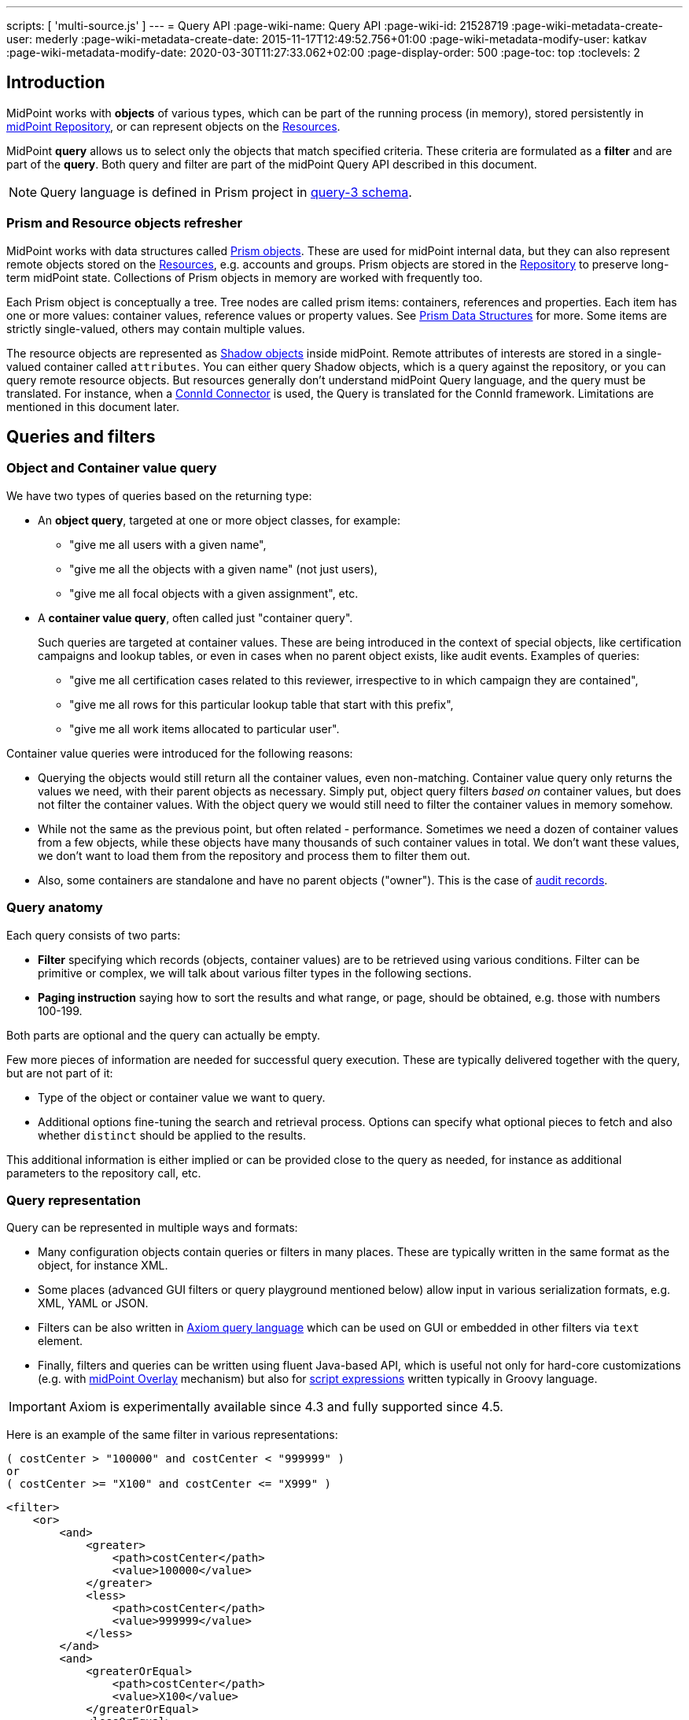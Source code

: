 ---
scripts: [ 'multi-source.js' ]
---
= Query API
:page-wiki-name: Query API
:page-wiki-id: 21528719
:page-wiki-metadata-create-user: mederly
:page-wiki-metadata-create-date: 2015-11-17T12:49:52.756+01:00
:page-wiki-metadata-modify-user: katkav
:page-wiki-metadata-modify-date: 2020-03-30T11:27:33.062+02:00
:page-display-order: 500
:page-toc: top
:toclevels: 2

== Introduction

MidPoint works with *objects* of various types, which can be part of the running process (in memory),
stored persistently in xref:/midpoint/reference/repository/[midPoint Repository], or can represent
objects on the xref:/midpoint/reference/resources/[Resources].

MidPoint *query* allows us to select only the objects that match specified criteria.
These criteria are formulated as a *filter* and are part of the *query*.
Both query and filter are part of the midPoint Query API described in this document.

[NOTE]
Query language is defined in Prism project in link:https://github.com/Evolveum/prism/blob/master/infra/prism-impl/src/main/resources/xml/ns/public/query-3.xsd[query-3 schema].

=== Prism and Resource objects refresher

MidPoint works with data structures called xref:/midpoint/devel/prism/data-structures/[Prism objects].
These are used for midPoint internal data, but they can also represent remote objects stored on the xref:/midpoint/reference/resources/[Resources], e.g. accounts and groups.
Prism objects are stored in the xref:/midpoint/reference/repository/[Repository] to preserve long-term midPoint state.
Collections of Prism objects in memory are worked with frequently too.

Each Prism object is conceptually a tree.
Tree nodes are called prism items: containers, references and properties.
Each item has one or more values: container values, reference values or property values.
See xref:/midpoint/devel/prism/data-structures/[Prism Data Structures] for more.
Some items are strictly single-valued, others may contain multiple values.

The resource objects are represented as xref:/midpoint/reference/resources/shadow/[Shadow objects] inside midPoint.
Remote attributes of interests are stored in a single-valued container called `attributes`.
You can either query Shadow objects, which is a query against the repository, or you can query remote resource objects.
But resources generally don't understand midPoint Query language, and the query must be translated.
For instance, when a xref:/midpoint/reference/resources/connid/[ConnId Connector] is used, the Query is translated for the ConnId framework.
Limitations are mentioned in this document later.

== Queries and filters

=== Object and Container value query

We have two types of queries based on the returning type:

* An *object query*, targeted at one or more object classes, for example:

** "give me all users with a given name",
** "give me all the objects with a given name" (not just users),
** "give me all focal objects with a given assignment", etc.

* A *container value query*, often called just "container query".
+
Such queries are targeted at container values.
These are being introduced in the context of special objects, like certification campaigns
and lookup tables, or even in cases when no parent object exists, like audit events.
Examples of queries:

** "give me all certification cases related to this reviewer, irrespective to in which campaign they are contained",
** "give me all rows for this particular lookup table that start with this prefix",
** "give me all work items allocated to particular user".

Container value queries were introduced for the following reasons:

* Querying the objects would still return all the container values, even non-matching.
Container value query only returns the values we need, with their parent objects as necessary.
Simply put, object query filters _based on_ container values, but does not filter the container values.
With the object query we would still need to filter the container values in memory somehow.

* While not the same as the previous point, but often related - performance.
Sometimes we need a dozen of container values from a few objects, while these objects have
many thousands of such container values in total.
We don't want these values, we don't want to load them from the repository and process them to filter them out.

* Also, some containers are standalone and have no parent objects ("owner").
This is the case of xref:/midpoint/reference/security/audit/[audit records].

=== Query anatomy

Each query consists of two parts:

* *Filter* specifying which records (objects, container values) are to be retrieved using various conditions.
Filter can be primitive or complex, we will talk about various filter types in the following sections.
* *Paging instruction* saying how to sort the results and what range, or page, should be obtained, e.g. those with numbers 100-199.

Both parts are optional and the query can actually be empty.

Few more pieces of information are needed for successful query execution.
These are typically delivered together with the query, but are not part of it:

* Type of the object or container value we want to query.
* Additional options fine-tuning the search and retrieval process.
Options can specify what optional pieces to fetch and also whether `distinct` should be applied to the results.

This additional information is either implied or can be provided close to the query as needed,
for instance as additional parameters to the repository call, etc.

=== Query representation

Query can be represented in multiple ways and formats:

* Many configuration objects contain queries or filters in many places.
These are typically written in the same format as the object, for instance XML.
* Some places (advanced GUI filters or query playground mentioned below) allow input in various serialization formats, e.g. XML, YAML or JSON.
* Filters can be also written in xref:/midpoint/reference/concepts/query/axiom-query-language[Axiom query language] which can be used on GUI or embedded in other filters via `text` element.
* Finally, filters and queries can be written using fluent Java-based API, which is useful not only for
hard-core customizations (e.g. with xref:/midpoint/reference/deployment/maven-overlay-project.adoc[midPoint Overlay] mechanism) but also for xref:/midpoint/reference/expressions/expressions/script/[script expressions] written typically in Groovy language.

[IMPORTANT]
Axiom is experimentally available since 4.3 and fully supported since 4.5.

Here is an example of the same filter in various representations:

[source,axiom]
----
( costCenter > "100000" and costCenter < "999999" )
or
( costCenter >= "X100" and costCenter <= "X999" )
----

[source,xml]
----
<filter>
    <or>
        <and>
            <greater>
                <path>costCenter</path>
                <value>100000</value>
            </greater>
            <less>
                <path>costCenter</path>
                <value>999999</value>
            </less>
        </and>
        <and>
            <greaterOrEqual>
                <path>costCenter</path>
                <value>X100</value>
            </greaterOrEqual>
            <lessOrEqual>
                <path>costCenter</path>
                <value>X999</value>
            </lessOrEqual>
        </and>
    </or>
</filter>
----

[source,java]
----
prismContext.queryFor(UserType.class) // fluent API starts with query
    .block()
        .block()
            .item(FocusType.F_COST_CENTER).gt("100000")
            .and()
            .item(FocusType.F_COST_CENTER).lt("999999")
        .endBlock()
        .or()
        .block()
            .item(FocusType.F_COST_CENTER).ge("X100")
            .and()
            .item(FocusType.F_COST_CENTER).le("X999")
        .endBlock()
    .endBlock()
    .build(); // returns ObjectQuery, for ObjectFilter use .buildFilter()
----

[source,yaml]
----
---
filter:
  or:
    and:
    - greater:
        path: "costCenter"
        value: "100000"
      less:
        path: "costCenter"
        value: "999999"
    - greaterOrEqual:
        path: "costCenter"
        value: "X100"
      lessOrEqual:
        path: "costCenter"
        value: "X999"
----

[source,json]
----
"filter" : {
  "or" : {
    "and" : [ {
      "greater" : {
        "path" : "costCenter",
        "value" : "100000"
      },
      "less" : {
        "path" : "costCenter",
        "value" : "999999"
      }
    }, {
      "greaterOrEqual" : {
        "path" : "costCenter",
        "value" : "X100"
      },
      "lessOrEqual" : {
        "path" : "costCenter",
        "value" : "X999"
      }
    } ]
  }
}
----

Please, note, that in some situations the syntax of XML requires more strict usage of namespaces.
In this guide we will not use namespaces to make the examples shorter.
The namespaces are mostly not necessary, just be ready to add them if the parser complains.

// TODO more about how to start and end Java, example of Groovy inside XML
// TODO mention that most of the examples will omit build/buildFilter calls, but keep the intro (just to clarify the type)

== Query playground

To experiment with the query language, there is hardly a better place than the actual running midPoint.
Log in the GUI as administrator and chose *Query playground* in the main menu on the left, all the way down, just above *About*.

You have to:

* Select the *Object type*,
* check *Distinct* if needed (first try without it),
* and finally write the query into the text area.

Alternatively use an existing example from the selection box below.

You can either execute the query or just simulate it.
In both cases you will see the translated SQL query (or HQL for the old Generic repository) and the parameter values.

[NOTE]
Container value queries are not yet supported by the Query playground.

[IMPORTANT]
====
The *distinct* option is often essential to get the right count of objects when searching in the Generic repository.
This is caused by `LEFT JOIN` used even when traversing to multi-value containers.
E.g., filter on `assignment/targetRef` causes each object with multiple assignments to be returned multiple times.
Using Exists filter (see later) does not fix this in the Generic repository either, as it also uses `LEFT JOIN` internally.

The new xref:/midpoint/reference/repository/native-postgresql/[Native repository] does not suffer
by these problems as it always uses SQL `EXISTS` when traversing to multi-value containers and also for Exists filter.
Native repository actually *ignores distinct* if there is no `JOIN` in the final query, as the returned raws must be distinct.
Native repository uses `LEFT JOIN` only to traverse across single-valued containers and references and their targets,
so even then the distinct option is useless and, when honoured, can potentially hurt SQL performance.
====

== Trivial filters

These filters don't actually test the objects, they either match none or all of them.
They are rarely useful on their own.
When empty filter is provided where filter is expected, typically `all` filter is implied.

[%autowidth]
|===
| Filter | Description

| None filter
| Passes no values, i.e. always evaluates to "false".


| All filter
| Passes all values, i.e. always evaluates to "true".


| Undefined filter
a| Treated like nonexistent or invisible filter.
For all filters `F1` and `F2` the following holds:

* `F1 && Undefined = F1`
* `F2 \|\| Undefined = F2`

|===

== Value filters

These filters decide on value(s) of a given property, reference or container.

Generally, they are characterized by:

* A left-side *item path*, pointing to a property or a reference.
The item can be single-value or multi-value.
There are generally no surprises for single-value items.
Multi-value items can have various limitations for some operations depending on the query engine (provisioning, repository...).

* A right-side *constant value(s)* or *item path*, used as the other operand for the filter operation.
Item path on the right side has a limited support only for repository engine.

* Optionally, a xref:/midpoint/reference/concepts/matching-rules/[matching rule].

Some of these filters work with the whole object (or container) because the path is either not relevant or implied.
Finally, since version 4.6, Ref filter optionally supports so-called "target filter" which makes it technically a complex filter; its description in the following table does not cover this usage.

// TODO: Description out of this, only to detail sections lower

[%autowidth]
|===
| Filter | Applicable left-side items for repo queries | Applicable left-side items for resource queries | Applicable right-side constant values | Applicable right-side path-pointed values | Description

| Equal filter
| property
| property
| null, single-value, limited multi-value support (see description)
| limited support for repository: single-valued property
a| For null filter value: Accepts if property has no values, e.g. `IS NULL` for SQL repository.

For single filter value: Accepts if one of the left-hand property values is the same as filter value.

* If left-hand item is a single-value property, it is simple _equals_ semantics.

* If left-hand item is a multi-value property, it is _any equals_ semantics.

* If left-hand item is single-value property in multi-value container, it is _any equals_ semantics.

For multiple filter values: Accepts if one of the left-hand property values is the same as any of the filter values.

* If left-hand item is a single-value property, this is equivalent to SQL `IN` operation.

* If left-hand item is a multi-value property, it means _any in_ semantics when repository and in-memory query engine is used.
*For the resource query, the filter accepts if the attribute contains _all_ the filter values.*

Combinations with multiple filter values have *limited support* with the new Native repository.
There is no official support for this when using the old Generic repository.
See the section after this table.

Resource and in-memory queries *do not support items on the right side* of an operator.
Only constant values may be present there.

| Greater, Less filter
| property, limited multi-value support
| property
| single, non-null
| singleton
| Accepts if one of property values is greater/greater-or-equal/less/less-or-equal in comparison to the filter value.
For null-valued singleton items always returns false.

Repository has *limited support* for multi-value properties on the left-hand side.
See the section after this table.

| Substring filter
| property, limited multi-value support
| property
| single, non-null
| -
| Accepts if the filter value is a substring of one of the property values (optionally specifying
if the property value should start or end with the filter value).

Repository has *limited support* for multi-value properties on the left-hand side.
See the section after this table.

| Ref filter
| reference
| -
| single or multivalued, nullable
| -
a| For null filter values: Accepts if the reference is empty.

For non-null filter values: Accepts if one of the reference values match the filter value
(or one of filter values, if there are more than one), which means:

. OID matches,

. Referenced type matches, here `null` means "any type".

. Relation matches, `null` (or omitted) is equivalent to `org:default`.
To match any relations, use `PrismConstants.Q_ANY`.

| Org filter
| applicable to object as a whole
| -
| single, non-null (or null with `isRoot` flag)
| -
| Accepts if the object is direct child or any descendant (this is configurable) of the referenced org.
Alternatively, passes if the object is the root of the tree.

Although technically not a Value filter, this filter can be seen as a special case of Ref filter
using `parentOrgRef` as the item to be tested, and with some advanced options (`scope`, `isRoot`).

The Org filter relation is supported only for the `directChildOf` and `childOf` queries.
It is silently ignored for `parentOf` queries.
It is interpreted as a relation of the last (lowest) reference in the path, i.e. if we are looking
for a user that is a child of org O1 with the relation of manager, we are looking for a user that
is a manager of an org O2, which is either O1 itself or is any of its descendants.

See the dedicated section about Org filter at the end of this document and examples there.

| InOid filter
| applicable to object/container value as a whole
| -
| multivalued, non-null
| -
a| Accepts if object OID (or ID for container values) is among filter values.

[NOTE]
Question is if we should treat querying by ID/OID in the same way as querying by property, i.e. via Equal filter.
ID/OID would be treated as a special kind of property.
This would eliminate the need for InOid filter, but it might require deeper changes (e.g. there is no itemDefinition for ID/OID, etc).
So, querying by ID/OID is done via InOid filter, not Equal filter.

| Full-text filter
| applicable to object as a whole
| -
| single string value
| -
| Repository support only.

|===

[IMPORTANT]
====
.Relation interpretation in Reference vs Org filter
Ref filter and Org filter can specify a relation to be looked for.
It is specified as a relation on the reference value passed to the filter.
However, for historical reasons, the null relation value is treated differently:

* For Ref filter, null relation means default relation.
If you need to check for any relation, you have to provide a value of q:any there.

* For Org filter, null relation means any relation.
Of course, q:any can be used as well, and is recommended for clarity.
====

=== Org filter

// TODO enhance with multi-source examples

[NOTE]
Java Query API is used in this section for brevity.

First we reiterate the information from above:

* Org filter is used for the whole object.
Query can return organizations or other types assignable to organizations, depending on the filter
specifics (see the table below).
* Org filter works only for repository queries.
* With `is(Direct)ChildOf` filters it is possible to filter on `relation` value as well.
If relation is not stated, it matches any relation (this is different from normal ref filters).
* Parameter of the `is(Direct)ChildOf` and `isParentOf` is an OID of another organization.
With `isParentOf` it's not possible to search for organizations above, let's say, a user.

[%autowidth]
|===
| Org filter | Possible `queryFor` type | Parameter | Notes

| `isRoot`
| `OrgType` only, not defined on non-org query
| none
| Matches orgs without any parent organization.
Does not take any parameter.

| `isChildOf`
| `OrgType` or any type assignable to organization
| `OrgType` specified by OID or as `PrismReferenceValue`
| Matches any object that is directly or indirectly under the organization specified in the parameter.
If `relation` is specified (`isChildOf` with `PrismReferenceValue` parameter must be used for this)
it filters the objects with their parent-org reference having the specified relation (the reference
closest to the returned object, see picture below for example).

Query does not return object used as a parameter (object is not considered a child of itself).

| `isDirectChildOf`
| `OrgType` or any type assignable to organization
| `OrgType` specified by OID or as `PrismReferenceValue`
| Matches any object that is directly under the organization.
Technically, this means that the returned object must have a parent-org reference with the target
pointing to the organization specified in the parameter of the filter.
Just as in `isChildOf`, optional `relation` can be specified, here the semantics is obvious as there
is only a single ref leading from possibly returned object to the org specified in the parameter.

Query does not return object used as a parameter (an org is not considered a child of itself).

| `isParentOf`
| `OrgType` only, not defined on non-org query
| `OrgType` specified by OID or as `PrismReferenceValue`
| Matches any organization that is direct or indirect parent (ancestor) of the organization
specified in the parameter.
It is not possible to filter by `relation`, it is ignored if specified.

Query does not return object used as a parameter (an org is not considered a parent of itself).

|===

Few examples of matching and not-matching filters are shown in the following picture.
Note, that symbolic names are used as parameters instead of the actual OIDs of the objects.
Also, relations are not covered by this example, see the next section for a thorough treatment.

image::org-filters.png[]

Assuming a query for `OrgType` the following filter matches only `ORG 1`:

[source,xml]
----
<org>
    <isRoot>true</isRoot>
</org>
----

[source,java]
----
ObjectFilter filter = prismContext.queryFor(OrgType.class).isRoot().buildFilter();
----

Assuming a query for `OrgType` the following filter matches all the descendant organizations
(direct and indirect) of the one defined by `oid` in the `orgRef` element:

[source,xml]
----
<org>
    <orgRef>
        <oid>12345678-1234-1234-1234-0123456789abcd</oid>
    </orgRef>
    <scope>SUBTREE</scope> <!-- this is the default -->
</org>
----

[source,java]
----
ObjectFilter filter = prismContext.queryFor(OrgType.class)
    .isChildOf("12345678-1234-1234-1234-0123456789abcd").buildFilter();
----

Similar to the previous example, but only direct children match this filter:

[source,xml]
----
<org>
    <orgRef>
        <oid>12345678-1234-1234-1234-0123456789abcd</oid>
    </orgRef>
    <scope>ONE_LEVEL</scope>
</org>
----

[source,java]
----
ObjectFilter filter = prismContext.queryFor(OrgType.class)
    .isDirectChildOf("12345678-1234-1234-1234-0123456789abcd").buildFilter();
----

==== Relation matching examples

Examples above do not consider relations of the references pointing to the organizations.
It is possible to specify the desired relation of the `parentOrgRef` reference.

Let's consider the following filter now:

[source,java]
----
ObjectFilter filter = prismContext.queryFor(ObjectType.class)
    .isChildOf(prismContext.itemFactory().createReferenceValue(oidOrg1, relationX))
    .buildFilter();
----

Let's use this simple organization structure where red arrows designate parent-org references with *X* relation:

image::org-filters-relation.png[]

Query with this filter returns objects with red border because the parent-org references they
own have relation *X* (these would appear in object's serialized form as `parentOrgRef` elements).
Other objects have references with different relations and are not returned.
If `isChildOf(oidOrg1)` was used instead without specifying the relation, query would return all
objects under *ORG 1*.

Now let's change the object type for the query to `UserType`:

[source,java]
----
ObjectFilter filter = prismContext.queryFor(UserType.class)
    .isChildOf(prismContext.itemFactory().createReferenceValue(oidOrg1, relationX))
    .buildFilter();
----

The query returns *User 1-1-1_E* and *User 1-1_B* because only these have the right relation
in their immediate (owned) parent-org reference and are of the requested type.

Similarly, only the orgs with red border would be returned if `OrgType` was used instead.

[IMPORTANT]
====
Only the parent-org reference *owned by the potentially matching object* is consulted.
This does not mean that only leaves of the tree are returned, as demonstrated by *ORG 1-1* being
returned (because its parent-org ref has the specific *X* relation).

Notice, that *User 1-1-1_D* also has parent-org ref with relation *X* _somewhere on the path_ to
the *ORG 1* (parameter of the `isChildOf` filter), but this does not matter as the reference it
owns (the one pointing to *Org 1-1-1*) has different relation.
====

=== Full-text filter

[NOTE]
Full-text search must be enabled in the system, see xref:/midpoint/reference/repository/full-text-search.adoc[this document] for more information.

Full-text filter is applied to the object itself; instead of item path, it uses an internal full-text index.
The object matches the filter if all the "words" provided as a single string value.
Provided words don't have to be complete words, rather, each is tested using case-insensitive contains (substring) filter.

The full-text index is word based, there is no way to test for sequence of words.
All the provided "words" must match the full-text index.
If "any" semantics is needed, use multiple full-text filters inside an OR filter.

=== Notes about value filters in repository queries

The following notes are based on the xref:/midpoint/reference/repository/native-postgresql/[Native PostgreSQL repository] implementation.

Repository engine is probably used most for the queries in midPoint, repository also provides the richest filtering support.
But there are some inherent limitations:

* Queries in midPoint can be totally arbitrary and some queries work faster and some may be slow.
It is virtually impossible to optimize for all cases, given the filtering flexibility.

* Queries are translated to the repository natural language - which is SQL.
Things like collation can affect some operations, especially ordering and comparison of strings.
Results can be different from expected, e.g. collation may be case-insensitive (default collation actually is).

* Support for possible filter types (operations) for multi-value items depends on how they are stored in the DB.
There is a full support for _equals_ operation without any matching rule, regardless of the implementation.
Support for substring and comparison operations is more tricky, depending on the storage mechanism for the item.

* Multi-value items stored as text array columns (e.g. `subtype`) support all available operations.
Collation can affect the expected results, as mentioned above.

* Multi-value extension or attribute items stored in JSONB columns support most of the operations,
depending on the type of the stored item.
Text, numeric and date-time properties support all the operations.
Enumerations do not support comparison operations, because the meaning is unclear, but EQ works as expected.
Multi-value poly-strings currently (4.4+) support only EQ operation.
Check also xref:/midpoint/reference/schema/custom-schema-extension/#data-types-supported[supported data types for extensions]
for more information.

== Complex filters

Complex filters do contain other filters.
For some complex filters the nested filter is optional.

There are the following complex filters:

* Logical filters: `and`, `or`, `not`
* *Type* filter - to narrow the type of the searched object.
* *Exists* filter - to apply multiple conditions on each value from a multi-value item.
* *Ref* filter with target filter - for complex conditions on the multi-value references and their targets.
* *OwnedBy* filter - for container searches with conditions on their parents.
* *ReferencedBy* filter - for object searches with conditions on other objects that reference them.

=== Logical filters

And, Or and Not filters are quite self-explanatory.

// TODO examples

=== Type filter

Type filter with parameters `type` and optional `filter` accepts iff the object is of type `type` and `filter` passes on the object.

For example, imagine that the original query asked for an ObjectType.
Then it is possible to set up Type filter with type=UserType, filter=(name equals "xyz") to find only users with the name of "xyz":

.XML
[source,xml]
----
<type>
  <type>UserType</type>
  <filter>
    <equal>
      <path>name</path>
      <value>xyz</value>
    </equal>
  </filter>
</type>
----

=== Exists filter

Exists filter with parameters `item` and optional `filter` accepts iff there exists a value
in the specified `item` and the value matches the provided `filter`.
Exists inner filter works for container items and reference targets; reference targets are supported only in the repository.

For example, the filter is useful to find an assignment with a given tenantRef and orgRef.

// TODO simplify/clarify

First of all, how should be individual value filters evaluated?

For example,

* *equal(name, 'xyz')*

means "the value of object's name is xyz".
Simple enough.

In a similar way,

* *ref(assignment/tenantRef, oid1)*

means "there is an assignment with a tenantRef pointing to oid1".

But what about this?

* *and(ref(assignment/tenantRef, oid1), ref(assignment/orgRef, oid2))*

This one could be interpreted in two ways:

. There should be an assignment $a that has $a/tenantRef = oid1 and $a/orgRef = oid2.

. There should be assignments $a1, $a2 (potentially being the same) such that $a1/tenantRef = oid1 and $a2/orgRef = oid2.

// TODO review and cleanup for 4.0 and later only
Up to and including midPoint 3.3.1, the query is interpreted in the first way (one assignment satisfying both conditions).

But the interpretation should be following:

* Each condition is interpreted separately.

* So `ref(assignment/tenantRef, oid1)` should be read as "There is an assignment/tenantRef that points to oid1".

* Therefore, the above complex filter should be interpreted in the second way:
There should be assignments `$a1`, `$a2` (potentially being the same) such that `$a1/tenantRef = oid1` and `$a2/orgRef = oid2`.

If it's necessary to say that one particular value of an item (presumably container) satisfies
a complex filter, we use *Exists* filter.

The above complex filter - if needed to be interpreted in the first way - should be written like this:

* `exists ( assignment , and ( ref (tenantRef, oid1), ref (orgRef, oid2) ) )`

Written in XML:

[source,xml]
----
<exists>
  <path>assignment</path>
  <filter>
    <and>
      <ref>
        <path>tenantRef</path>
        <value>
          <oid> ...oid1... </oid>
        </value>
      </ref>
      <ref>
        <path>orgRef</path>
        <value>
          <oid> ...oid2... </oid>
        </value>
      </ref>
    </and>
  </filter>
</exists>
----

This feature is a part of midPoint 3.4 and above.

[WARNING]
====
While `exists` works as expected with complex combination of conditions for the common multi-value container
(like assignment in the example above), `not` with `exists` behavior works properly only with the new Native repository.
Native repository (available since midPoint 4.4) translates `exists` filter to SQL `EXISTS` and `NOT`
is applied to the SQL `EXISTS` resulting in `NOT EXISTS` query, which works as expected.

`exists` for the old Generic repo was implemented using `LEFT JOIN` which works fine for positive
conditions, but does not work with `NOT` as usual in SQL.
In the Generic repo, `not` with `exists` is interpreted as "any of the entries does not match the condition inside".
See https://jira.evolveum.com/browse/MID-7203[MID-7203].
====

=== Ref filter with target filter

++++
{% include since.html since="4.6" %}
++++

[IMPORTANT]
Ref filter with nested target filter is supported only for repository searches.

`Ref` filter can optionally contain a nested *target filter* which is applied to the target of the reference.
When the `filter` element is present, it is applied as an additional test for each possible value.

With fluent API it is also possible to construct a ref filter without any value, only with the nested target filter - this works fine in repository queries.
// TODO remove the note, if/when fixed
Currently, it is not possible to construct such a filter with XML/JSON/YAML or Axiom query language.
As a workaround, it is possible to use `value` element with `type` attribute only.
Alternatively, `exists` with path of the ref followed by the dereference segment (`@`) can be used, e.g. `assignment/targetRef/@`.

Ref filter with included target filter is especially important for multi-value references, because
it truly enforces that all conditions are met on any of the references *and* their targets.
For example, for single value reference we can say something like this:

.Construct with `and` works well only for single value refs!
[source,xml]
----
<filter>
    <and>
        <ref>
            <path>someSingleValueRef</path>
            <value type="UserType"/>
        </ref>
        <exists>
            <path>someSingleValueRef/@</path>
            <filter>
                <!-- filter for the object that the reference points to -->
            </filter>
        </exists>
    </and>
</filter>
----

But the same filter would not work predictably for the multi-value references.
Although the `and` filter is used, it would be enough if one of the references was for `UserType`
and another reference value pointed to an object (possibly of different type) that matches the `exists` filter.
That is definitely not, what the user expects.

[WARNING]
*Multi-value refs are not supported for the old generic repository!*
While the query seemingly works, it uses two different ``JOIN``s for the value conditions and target filter which may lead to surprising and incorrect results.

==== Ref filter with one value and target filter

To be able to apply both reference conditions (provided as `value` elements) and a `filter`
for the target of the same reference value we can use the complex `ref` filter that includes
target `filter` as part of the `ref` filter.
For example, we can filter users that are members of roles with names starting with the specified string like this:

[source,axiom]
----
roleMembershipRef matches (
    targetType = RoleType
    and
    // @ represents ref target, target filter is inside (...)
    @ matches (
        name startsWith[origIgnoreCase] "super" ) )
----

[source,xml]
----
<filter>
    <ref>
        <path>roleMembershipRef</path>
        <value type="RoleType"/>
        <filter>
            <substring>
                <path>name</path>
                <value>super</value>
                <anchorStart>true</anchorStart>
                <matching>origIgnoreCase</matching>
            </substring>
        </filter>
    </ref>
</filter>
----

[source,java]
----
prismContext.queryFor(UserType.class)
    .ref(FocusType.F_ROLE_MEMBERSHIP_REF, RoleType.COMPLEX_TYPE)
    .item(ObjectType.F_NAME).startsWith("super").matching("origIgnoreCase")
----

[source,yaml]
----
filter:
  ref:
    path: "roleMembershipRef"
    value:
      type: "RoleType"
    filter:
      substring:
        path: "name"
        value: "super"
        anchorStart: "true"
        matching: "origIgnoreCase"
----

[source,json]
----
"filter" : {
  "ref" : {
    "path" : "roleMembershipRef",
    "value" : {
      "type" : "RoleType"
    },
    "filter" : {
      "substring" : {
        "path" : "name",
        "value" : "super",
        "anchorStart" : "true",
        "matching" : "origIgnoreCase"
      }
    }
  }
}
----

Note, that not mentioning the `relation` implies `c:default` relation.
If the relation is not important, `relation="q:any"` has to be provided explicitly.

Value can also specify OID of the target object, although the combination with target `filter` is questionable in this case.

==== Ref filter with multiple values and target filter

Just like for the `ref` filter without a target filter, multiple values can be provided.
The semantics is the same, the `ref` filter accepts the object if the value of the reference
matches any of the provided values (that is `IN` semantics).
For multi-value references, the `ref` filter accepts, if any of the actual reference values
match any of the provided values (that is `ANY IN` semantics).
With the target filter added, the reference value (or any of the values of the multi-value reference)
must match any of the provided values *and* the target object for the matching reference value must also match the target filter.

// TODO some clear example? Describe two objects with roleMembershipRef, one matching, one narrowly not?

=== OwnedBy filter

++++
{% include since.html since="4.6" %}
++++

[IMPORTANT]
This filter is supported only for repository searches.

This filter is related to containers and is practical in container searches.
It allows searches like "give me all assignments for any user" or "for any user with name starting with 'a'".

OwnedBy filter is a generalization and simplification of a few existing mechanisms:

* `inOid` filter with `considerOwner` set to true - which allows to find containers for an object with specified OID;
* `exists` filter on `..` (`T_PARENT`) path, where, again, one can use `inOid` (without `considerOwner`
this time), but also other conditions;
* or a value filter with an item in the parent, e.g. `../costCenter = "001"`.

OwnedBy filter allows to specify necessary basic information about the owner object and add filter on it as well.

Let's start with an example of filtering assignments for a user with specified name:

[source,axiom]
----
. ownedBy (
    @type = UserType
    and @path = assignment
    and name = "user-3"
)
----

[source,xml]
----
<filter>
    <ownedBy>
        <type>UserType</type>
        <path>assignment</path>
        <filter>
            <equal>
                <path>name</path>
                <value>user-3</value>
            </equal>
        </filter>
    </ownedBy>
</filter>
----

[source,java]
----
prismContext.queryFor(UserType.class)
    .ownedBy(UserType.class, F_ASSIGNMENT)
    .item(F_NAME).eq("user-3")) // nested filter for ownedBy
----

[source,yaml]
----
filter:
  ownedBy:
    type: "UserType"
    path: "assignment"
    filter:
      equal:
        path: "name"
        value: "user-3"
----

[source,json]
----
"filter" : {
  "ownedBy" : {
    "type" : "UserType",
    "path" : "assignment",
    "filter" : {
      "equal" : {
        "path" : "name",
        "value" : "user-3"
      }
    }
  }
}
----

Example demonstrates unique features of the `ownedBy` filter - that is the embedded `path`
and `type` information - note that these are prefixed with `@` in the Axiom query.

==== Container path in the owning object

OwnedBy filter logically resolves a previous limitation in filtering assignments vs inducements.
These are both of `AssignmentType` and selecting them by parent is not enough to select only one or the other.
To qualifiy the actual container, `ownedBy` filter allows us to specify the `path` for the container in the parent.
This was previously not possible and allows to query only for container values on that path - even if the same object type has other containers of the same type.
Currently, this is relevant only for assignments and inducements (and only for subtypes of `AbstractRoleType`
where `inducement` container is defined), but it makes the filter more flexible in general.
The path is optional in cases with no ambuguity, e.g. `CaseWorkItem` is used only by a single container in the `CaseType`.

==== Owner type

OwnedBy filter mandates specifying the `type` of the owning object.
This is more efficient than adding a `type` filter into `exists(..)` filter.
Even though the parent type is obviousl for some container types (`AccessCertificationCaseType`,
`AccessCertificationWorkItemType` and `CaseWorkItemType`) it is a required parameter of the filter.

It is always preferred to specify the most concrete type possible - for instance, when searching
for assignments of the administrator user, one can use inner filter `name = "administrator"`
and specify `type = FocusType`, assuming there is no other focus object with that name.
But it is both clearer and more efficient to specify `type = UserType`.
Of course, if owners of various types are checked, usage of the common super type is perfectly fine.

==== Searching by owner ID

Filtering by the owner using universal filter is
When searching by owner ID (object OID, unless the containers are deeply nested like `AccessCertificationWorkItemType`)
one can use `inOid` filter in the inner `filter`:

////
TODO: how to do this in Axiom?
[source,axiom]
----
. ownedBy (
    @type = UserType
    and . inOrg "299a0b60-564a-42cb-b471-8e4c90272cd4"
)
----
////

[source,xml]
----
<filter>
    <ownedBy>
        <type>CaseType</type>
        <filter>
            <inOid>
                <!-- OID of a concrete case, multiple values possible -->
                <value>299a0b60-564a-42cb-b471-8e4c90272cd4</value>
            </inOid>
        </filter>
    </ownedBy>
</filter>
----

[source,java]
----
prismContext.queryFor(CaseWorkItemType.class)
    .ownedBy(CaseType.class)
    .id(case1Oid)
----

Of course, the `ownedBy` filter can be combined with other filters applied to the container itself
(e.g. you want only work items with `closeTimestamp` before specified time), typically by wrapping
all the filters inside the `and` filter.

.Nested containers example
It is possible to nest `ownedBy` filters to search by the "parent's parent".
This is handy when we search containers that are nested in another container.
Typical example is `AccessCertificationWorkItemType` that is under `AccessCertificationCaseType`
container of the object type `AccessCertificationCampaignType`.

The following example shows the search for all `AccessCertificationWorkItemType` containers that
are part of an object with specfied OID:

[source,xml]
----
<filter>
    <ownedBy>
        <type>AccessCertificationCaseType</type>
        <filter>
            <ownedBy>
                <type>AccessCertificationCampaignType</type>
                <filter>
                    <inOid>
                        <value>a4397437-db99-413d-ae60-a437624dc8c8</value>
                    </inOid>
                </filter>
            </ownedBy>
        </filter>
    </ownedBy>
</filter>
----

[source,java]
----
prismContext.queryFor(AccessCertificationWorkItemType.class)
    .ownedBy(AccessCertificationCaseType.class)
    .ownedBy(AccessCertificationCampaignType.class)
    .id(accCertCampaign1Oid)
----

The next example shows a similar search, but this time limited to the work items under a single
`AccessCertificationCaseType` container specified by its container ID in addition to the object OID:

[source,xml]
----
<filter>
    <ownedBy>
        <type>AccessCertificationCaseType</type>
        <filter>
            <and>
                <inOid>
                    <!-- container ID of owning AccessCertificationCaseType -->
                    <value>1</value>
                </inOid>
                <ownedBy>
                    <type>AccessCertificationCampaignType</type>
                    <filter>
                        <inOid>
                            <!-- OID of the owning object -->
                            <value>37f1f742-37e9-49ed-96e5-4b28a2b6bed8</value>
                        </inOid>
                    </filter>
                </ownedBy>
            </and>
        </filter>
    </ownedBy>
</filter>
----

[source,java]
----
prismContext.queryFor(AccessCertificationWorkItemType.class)
    .ownedBy(AccessCertificationCaseType.class)
    .block()
        .id(1) // container ID of owning AccessCertificationCaseType
        .and()
        .ownedBy(AccessCertificationCampaignType.class)
        .id(accCertCampaignOid) // OID of the owning object
    .endBlock()
----

==== When to use other filters?

Sometimes the `ownedBy` filter can be replaced by one of existing filters - and often it is more efficient.
(Perhaps in the future you can write `ownedBy` filter and it will be optimized for you, but it is not the case yet.)
The following filters can often do the same job:

* `exists` filter with `..` path,
* `inOid` filter with `considerOwner` flag set to true, when only parent's ID/OID is important.

For instance, the last nested `ownedBy` filter that only specified parent object OID can be written
using existing `inOid` filter with `considerOwner` flag, so there is no need for the inner `ownedBy`:

[source,xml]
----
<filter>
    <ownedBy>
        <type>AccessCertificationCaseType</type>
        <filter>
            <and>
                <inOid>
                    <value>1</value>
                </inOid>
                <inOid>
                    <value>817dba10-9d5f-4ff2-ad76-88a6d85cb3e2</value>
                    <considerOwner>true</considerOwner>
                </inOid>
            </and>
        </filter>
    </ownedBy>
</filter>
----

[source,java]
----
prismContext.queryFor(AccessCertificationWorkItemType.class)
    .ownedBy(AccessCertificationCaseType.class)
    .block()
        .id(1)
        .and()
        .ownerId(accCertCampaign1Oid)
    .endBlock()
----

As an implementation note, this query is more efficient, because it internally uses the `ownerOid`
column from the `AccessCertificationCaseType` container table instead of checking the `oid` column
on the parent table, so it's "one less join" (in very simplified terms).
This may not warrant optimization for this particular query, but may be noticable for others.

Even the outer `ownedBy` filter can be replaced in the previous examples:

[source,xml]
----
<filter>
    <exists>
        <path>..</path>
        <filter>
            <and>
                <inOid>
                    <value>d1ae23ed-dfa2-4b5c-807d-6611e7831b8f</value>
                    <considerOwner>true</considerOwner>
                </inOid>
                <inOid>
                    <value>1</value>
                </inOid>
            </and>
        </filter>
    </exists>
</filter>
----

[source,java]
----
prismContext.queryFor(AccessCertificationWorkItemType.class)
    .exists(T_PARENT)
    .block()
        .ownerId(accCertCampaign1Oid)
        .and()
        .id(1)
    .endBlock()
----

In other words: Search for access certification work items which belong to ("for which exists")
the access certification case with container id 1 (`inOid` without `considerOwner`) and belong
to the object (access certication) with the specfified OID (`inOid` with `considerOwner` set to true).

==== OwnedBy summarization

* OwnedBy filter is similar to `exists` with `..` (`T_PARENT` in Java API) with a few extensions.
* It allows to narrow the `type` (`@type` in Axiom) which is more efficient than addin `type` filter
inside the `exists ..` filter.
* It allows to specify the item path for the owned container (the path from the owning object/container).
This is a unique feature that allows to distinguish between assignments and inducements
where it was previously not possile.
* If simple check on parent's ID/OID is needed, prefer `inOid` filter with `considerOwner` flag.
Using `inOid` for the filtered owning object itself works equally well with both `ownedBy` and `exists ..`.
* It is possible to use value filters with item paths containing parent (`..`) segment for simple cases,
but ambiguous cases (assignments vs inducements) will complain about the parent definition.
In these cases you have to use `ownedBy` filter instead.

[NOTE]
Technically, the filter can be used in object searches.
For instance, it can be used inside the `exists` filter for container path.
However, this is meaningless, because the same conditions can be applied directly on the searched object.

=== ReferencedBy filter

++++
{% include since.html since="4.6" %}
++++

[IMPORTANT]
This filter is supported only for the xref:/midpoint/reference/repository/native-postgresql/[Native repository].

// TODO

== Differences in filter interpretation

These are the "query engines" that interpret filters and queries:

[%autowidth]
|===
| Name | Description | Data types

| repository
| Interprets queries issued against repository objects.
| almost all, except the ones described below

| provisioning (connectors)
| Interprets queries issued against resource objects, i.e. objects that reside on particular resources (AD, LDAP, CSV, ...).
| ShadowType (some parts of them)

| in-memory evaluator
| Interprets queries/filters issued against objects already loaded into memory.
Typically used for authorization evaluation.
| all

|===

These engines differ in capabilities and supported options.
Due to historical reasons they might even interpret some filters in a slightly different way; this is unwanted and will be eventually fixed when discovered.

Let us summarize main differences here.
Note that "ok" means "fully supported".
"N/A" means "not applicable", i.e. not supported at all.

[%autowidth]
|===
| Filter | Repository | Provisioning (connectors) | In-memory

| Equal
| ok
| Right-side items are not supported.
| Right-side items are not supported.

| Greater, Less
| ok
| N/A
| N/A

| Substring
| ok
| ok
| ok

| Ref
| ok
| N/A
| ok

| Org
| ok
| N/A
| N/A

| InOid
| ok
| N/A
| ok

| And, Or, Not
| ok
| ok
| ok

| Type
| ok
| N/A
| supported but not much tested

| Exists
| ok
| N/A
| ok

|===

Additionally, there are two parameters driving the behavior of Reference filters with null oid and targetType: `oidNullAsAny` and `targetTypeNullAsAny`.
These are currently honored by memory and Native repository interpreters, not by Generic repository and connectors.
These parameters are considered *experimental* and should be avoided as their meaning and/or existence is still debated.

General constraint for provisioning queries: It is not possible to mix both on-resource and repository items in one query, e.g. to query for both `c:attributes/ri:something` and `c:intent`.

For authoritative information about provisioning filter interpretation, see link:https://github.com/Evolveum/midpoint/blob/master/provisioning/ucf-impl-connid/src/main/java/com/evolveum/midpoint/provisioning/ucf/impl/connid/query/FilterInterpreter.java[FilterInterpreter] and related classes.

== Filter examples

// TODO merge with parts above, create sections for missing filters, keep one filter on a single place including examples

Filters can be created using Fluent Java API or via XML (or equivalentYAML/JSON).

The following samples are taken from link:https://github.com/Evolveum/midpoint/blob/master/infra/schema/src/test/java/com/evolveum/midpoint/schema/TestQueryConvertor.java[TestQueryConvertor] class.
XML versions are in the files named `test*.xml` in link:https://github.com/Evolveum/midpoint/tree/master/infra/schema/src/test/resources/queryconvertor[this directory].

=== Primitive filters

==== AllFilter

[source,xml]
----
<all/>
----

[source,java]
----
ObjectFilter filter = prismContext.queryFor(UserType.class)
    .all()
    .buildFilter();
----

Note that `QueryBuilder` can return either whole query when `.build()` is used, or just a filter - with `.buildFilter()`.

None and *Undefined* filters are created similarly.

Just for completeness, the whole query looks like this:

[source,xml]
----
<query xmlns="http://prism.evolveum.com/xml/ns/public/query-3">
    <filter>
        <all/>
    </filter>
</query>
----

The corresponding Fluent Java API call is:

[source,java]
----
ObjectQuery query = prismContext.queryFor(UserType.class)
    .all()
    .build();
----

To be concise, we'll show only filters (no wrapping queries) in the following examples.

=== Value filters

==== EqualFilter

[source,xml]
----
<equal>
    <matching>polyStringOrig</matching>
    <path>c:name</path>
    <value>some-name</value>
</equal>
----

[source,java]
----
ObjectFilter filter = prismContext.queryFor(UserType.class)
      .item(UserType.F_NAME).eqPoly("some-name", "somename").matchingOrig()
      .buildFilter();
----

Another example (we'll show only XML and fluent Java API from this point on):

[source,xml]
----
<equal>
    <path>c:employeeType</path>
    <value>STD</value>
    <value>TEMP</value>
</equal>
----

[source,java]
----
ObjectFilter filter = prismContext.queryFor(UserType.class)
      .item(UserType.F_EMPLOYEE_TYPE).eq("STD", "TEMP")
      .buildFilter();
----

Comparing item to another item:

[source,xml]
----
<equal>
    <path>c:employeeNumber</path>
    <rightHandSidePath>c:costCenter</rightHandSidePath>
</equal>
----

[source,java]
----
ObjectFilter filter = prismContext.queryFor(UserType.class)
      .item(UserType.F_EMPLOYEE_NUMBER).eq().item(UserType.F_COST_CENTER)
      .buildFilter();
----

==== Comparisons

[source,xml]
----
<greater>
    <path>c:costCenter</path>
    <value>100000</value>
</greater>
----

[source,java]
----
ObjectFilter filter = prismContext.queryFor(UserType.class)
      .item(UserType.F_COST_CENTER).gt("100000")
      .buildFilter();
----

Or a more complex example:

[source,xml]
----
<or>
    <and>
        <greater>
            <path>c:costCenter</path>
            <value>100000</value>
        </greater>
        <less>
            <path>c:costCenter</path>
            <value>999999</value>
        </less>
    </and>
    <and>
        <greaterOrEqual>
            <path>c:costCenter</path>
            <value>X100</value>
        </greaterOrEqual>
        <lessOrEqual>
            <path>c:costCenter</path>
            <value>X999</value>
        </lessOrEqual>
    </and>
</or>
----

[source,java]
----
ObjectFilter filter = prismContext.queryFor(UserType.class)
      .item(UserType.F_COST_CENTER).gt("100000")
          .and().item(UserType.F_COST_CENTER).lt("999999")
      .or()
      .item(UserType.F_COST_CENTER).ge("X100")
          .and().item(UserType.F_COST_CENTER).le("X999")
      .buildFilter();
----

==== Substring filter

[source,xml]
----
<or>
    <substring>
        <path>c:employeeType</path>
        <value>A</value>
    </substring>
    <substring>
        <path>c:employeeType</path>
        <value>B</value>
        <anchorStart>true</anchorStart>
    </substring>
    <substring>
        <path>c:employeeType</path>
        <value>C</value>
        <anchorEnd>true</anchorEnd>
    </substring>
    <substring>
        <matching>polyStringOrig</matching>
        <path>c:name</path>
        <value>john</value>
        <anchorStart>true</anchorStart>
    </substring>
</or>
----

[source,java]
----
ObjectFilter filter = prismContext.queryFor(UserType.class)
      .item(UserType.F_EMPLOYEE_TYPE).contains("A")
      .or().item(UserType.F_EMPLOYEE_TYPE).startsWith("B")
      .or().item(UserType.F_EMPLOYEE_TYPE).endsWith("C")
      .or().item(UserType.F_NAME).startsWithPoly("john", "john").matchingOrig()
      .buildFilter();
----

==== Ref filter

"Canonical" form is the following:
// TODO the whole or is canonical, or any of the ref shown is canonical? (probably the latter) YES, rework

[source,xml]
----
<or>
    <ref>
        <path>c:resourceRef</path>
        <value oid="oid1" />
    </ref>
    <ref>
        <path>c:resourceRef</path>
        <value oid="oid2" type="c:ResourceType" />
    </ref>
    <ref>
        <path>c:resourceRef</path>
        <value oid="oid3" type="c:ResourceType" relation="test"/>
    </ref>
</or>
----

[source,java]
----
PrismReferenceValue reference3 = new PrismReferenceValue("oid3", ResourceType.COMPLEX_TYPE);
reference3.setRelation(new QName("test"));

ObjectFilter filter = prismContext.queryFor(ShadowType.class)
      .item(ShadowType.F_RESOURCE_REF).ref("oid1")
      .or().item(ShadowType.F_RESOURCE_REF).ref("oid2", ResourceType.COMPLEX_TYPE)
      .or().item(ShadowType.F_RESOURCE_REF).ref(reference3)
      .buildFilter();
----

Semantics of individual 'or'-conditions is:

// TODO clarify relation = (empty), because it likely means default here
. resourceRef should contain: target OID = 'oid1', relation = (empty), and the type of target object (stored in the resourceRef!) can be any;

. resourceRef should contain: target OID = 'oid1', relation = (empty), type of target (stored in the resourceRef!) must be 'ResourceType';

. resourceRef should contain: target OID = 'oid1', relation = 'test', and type of target (stored in the resourceRef!) must be 'ResourceType'.

The reference target type, if used, must match exactly.
So e.g. if the references uses `RoleType`, and the filter asks for `AbstractRoleType`, the value would not match.

It is suggested to avoid querying for target object type, if possible.

XML can be written also in alternative way:

[source,xml]
----
<or>
    <ref>
        <path>c:resourceRef</path>
        <!-- items stored as elements -->
        <value>
            <c:oid>oid4</c:oid>
            <c:type>c:ResourceType</c:type>
        </value>
    </ref>
</or>
----

==== InOid

[source,xml]
----
<inOid>
    <value>00000000-1111-2222-3333-444444444444</value>
    <value>00000000-1111-2222-3333-555555555555</value>
    <value>00000000-1111-2222-3333-666666666666</value>
</inOid>
----

[source,java]
----
ObjectFilter filter = prismContext.queryFor(UserType.class)
    .id("00000000-1111-2222-3333-444444444444",
        "00000000-1111-2222-3333-555555555555",
        "00000000-1111-2222-3333-666666666666")
    .buildFilter();
----

This one selects container values with ID 1, 2 or 3, having owner (object) with OID of "00000000-1111-2222-3333-777777777777".

[source,xml]
----
<and>
    <inOid>
        <value>1</value>
        <value>2</value>
        <value>3</value>
    </inOid>
    <inOid>
        <value>00000000-1111-2222-3333-777777777777</value>
        <considerOwner>true</considerOwner>
    </inOid>
</and>
----

[source,java]
----
ObjectFilter filter = prismContext.queryFor(UserType.class)
      .id(1, 2, 3)
      .and().ownerId("00000000-1111-2222-3333-777777777777")
      .buildFilter();
----

=== Logical filters

An artificial example:

[source,xml]
----
<and>
    <or>
        <all/>
        <none/>
        <undefined/>
    </or>
    <none/>
    <not>
        <and>
            <all/>
            <undefined/>
        </and>
    </not>
</and>
----

[source,java]
----
ObjectFilter filter = prismContext.queryFor(UserType.class)
      .block()
         .all()
         .or().none()
         .or().undefined()
      .endBlock()
      .and().none()
      .and()
         .not()
            .block()
               .all()
               .and().undefined()
            .endBlock()
      .buildFilter();
----

=== Type filter

[source,xml]
----
<type>
    <type>c:UserType</type>
    <filter>
        <equal>
            <path>c:name</path>
            <value>somename</value>
        </equal>
    </filter>
</type>
----

[source,java]
----
ObjectFilter filter = prismContext.queryFor(ObjectType.class)
    .type(UserType.class)
        .item(UserType.F_NAME).eqPoly("somename", "somename")
    .buildFilter();
----

=== Exists filter

An example: *Find all certification cases that have at least one missing response for a given reviewer.*

So we are looking for a certification case, that has a decision D for which:

. D's reviewer is the given one,

. D's stage number is the same as case's stage number (because certification case contains decisions from all the stages),

. D's response is either null or 'noResponse'

It looks like this:

[source,xml]
----
<exists>
    <path>c:decision</path>
    <filter>
        <and>
            <ref>
                <path>c:reviewerRef</path>
                <value oid="123456" xsi:type="t:ObjectReferenceType"/>
            </ref>
            <equal>
                <path>c:stageNumber</path>
                <rightHandSidePath>../c:currentStageNumber</rightHandSidePath>
            </equal>
            <or>
                <equal>
                    <path>c:response</path>
                </equal>
                <equal>
                    <path>c:response</path>
                    <value>noResponse</value>
                </equal>
            </or>
        </and>
    </filter>
</exists>
----

[source,java]
----
ObjectFilter filter = prismContext.queryFor(AccessCertificationCaseType.class)
        .exists(AccessCertificationCaseType.F_DECISION)
        .block()
            .item(AccessCertificationDecisionType.F_REVIEWER_REF).ref("123456")
            .and().item(AccessCertificationDecisionType.F_STAGE_NUMBER)
                .eq().item(PrismConstants.T_PARENT, AccessCertificationCaseType.F_CURRENT_STAGE_NUMBER)
            .and().block()
                .item(AccessCertificationDecisionType.F_RESPONSE).isNull()
                .or().item(AccessCertificationDecisionType.F_RESPONSE).eq(NO_RESPONSE)
            .endBlock()
        .endBlock()
        .buildFilter();
----

=== Expression filter

.XML
[source,xml]
----
<substring>
    <matching>polyStringNorm</matching>
    <path>name</path>
    <expression>
        <script>
            <code>
                return 'C';
            </code>
        </script>
    </expression>
    <anchorStart>true</anchorStart>
</substring>
----

This example returns all objects with a name starting with "C".

=== Date filtering

.XML
[source,xml]
----
<and>
    <greater>
        <path>extension/EndDate</path>
        <expression>
            <script>
                <code>
                    return basic.parseDateTime('yyyy-MM-dd', (basic.currentDateTime().getYear()-1) + '-12-31');
                </code>
            </script>
        </expression>
    </greater>
    <less>
        <path>extension/EndDate</path>
        <expression>
            <script>
                <code>
                    return basic.parseDateTime('yyyy-MM-dd', basic.currentDateTime().getYear() + '-01-02');
                </code>
            </script>
        </expression>
    </less>
</and>
----

This example returns all objects with extension attribute "EndDate" (type of XMLGregorianCalendar), which is set since 31 December last year to 01 January of this year.

=== Special symbols in item paths (`..`, `@`, `#`)

// TODO move higher somewhere to value filters and discuss item paths thoroughly.
// TODO definitely make .. non-experimental for all the basic and currently well-supported cases.

[NOTE]
This section is not up-to-date with midPoint 4.4 LTS version.
The use of `@` to traverse to reference target ("dereference") is safe and well-supported.
Using `..` and `#` is *experimental*, was introduced for internal reasons and the support is limited.

// TODO, start with @
// TODO mention limitations for multi-value ref with @ in generic repo

An example: *Find all active certification cases for a given reviewer.*

An active certification case is one that is part of a campaign that is in a review stage, and whose current stage number is the same as the owning campaign current stage number.

.XML
[source,xml]
----
<and>
    <ref>
        <path>c:currentReviewerRef</path>
        <value oid="1234567890" type="c:UserType" xsi:type="t:ObjectReferenceType"/>
    </ref>
    <equal>
        <path>c:currentStageNumber</path>
        <rightHandSidePath>../c:stageNumber</rightHandSidePath>
    </equal>
    <equal>
        <path>../c:state</path>
        <value>inReviewStage</value>
    </equal>
</and>
----

[source,java]
----
ObjectFilter filter = prismContext.queryFor(AccessCertificationCaseType.class)
        .item(F_CURRENT_REVIEWER_REF).ref(reviewerRef)
        .and().item(F_CURRENT_STAGE_NUMBER).eq().item(T_PARENT, AccessCertificationCampaignType.F_STAGE_NUMBER)
        .and().item(T_PARENT, F_STATE).eq(IN_REVIEW_STAGE)
        .buildFilter();
----

The `..` symbol denotes "owning campaign", `T_PARENT` (defined in `PrismConstants`) has the same meaning in Java fluent API.

Following example uses `@` symbol to dereference `linkRef` to `ShadowType` in user object.
This allows e.g. filtering users that have projection on specified resource.
Please note, that `@` has limitation towards general (any object type) usage and will work with
statically defined types like `ObjectType`, `FocusType`, `ShadowType`.

.XML
[source,xml]
----
<filter>
    <ref>
        <path>linkRef/@/resourceRef</path>
        <value oid="7754e27c-a7cb-4c23-850d-a9a15f71199a"/>
    </ref>
</filter>
----

Another examples:

.XML
[source,xml]
----
<filter>
    <equal>
        <path>assignment/targetRef/@/name</path>
        <value>CN=AD-group,OU=Groups,DC=evolveum,DC=com</value>
    </equal>
</filter>
----

UserType: `linkRef/@/resourceRef/@/name` contains 'CSV' (norm).

.Java
[source,java]
----
ObjectQuery query = prismContext.queryFor(UserType.class)
    .item(UserType.F_LINK_REF, PrismConstants.T_OBJECT_REFERENCE,
        ShadowType.F_RESOURCE_REF, PrismConstants.T_OBJECT_REFERENCE, F_NAME)
    .containsPoly("CSV").matchingNorm().build();
----

== Paging

Limiting the number of returned entries, offset, etc., can be configured using paging.
Following table shows paging options:

[%autowidth]
|===
| Option | Possible values | Default value | Description

| `orderBy`
| property path (e.g. `name`)
| arbitrary search
| Property by which the results should be sorted.
Only one property is supported by the query language at this moment.
// TODO this is query schema limitation only, repo can do more: SqlQueryContext#processObjectPaging
The item to order by should be a single-value item, logically, ordering by multi-value item is ambiguous.

| `ascending`
| ascending/descending
| ascending
| Direction of ordering (ascending or descending).
Only valid if `orderBy` is specified.

| `offset`
| any Integer
| 0
| The index of the first returned entry, starting with zero.
If 0 specified, resulting list will start with first entry.
If 1 specified, resulting list will start with second entry.

| `maxSize`
| any Integer
| 2147483647
| The maximum number of entries returned.
The operation may return specified number of entries or less.

|===

Following is the example for using paging in the query.

.Paging example
[source,xml]
----
<q:query xmlns:q="http://prism.evolveum.com/xml/ns/public/query-3">
    <q:filter>
        <q:equal>
            <q:path>activation/administrativeStatus</q:path>
            <q:value>enabled</q:value>
        </q:equal>
    </q:filter>
    <q:paging>
        <q:orderBy>name</q:orderBy>
        <offset>0</offset>
        <maxSize>10</maxSize>
    </q:paging>
</q:query>
----

Using example above will return first 10 records ordered by `name` where `administrativeStatus` is set to `enabled`.

[NOTE]
Ordering objects by items inside multi-value container have unclear semantics and is not supported.

// TODO mention extensions, xref:/midpoint/reference/schema/custom-schema-extension/
